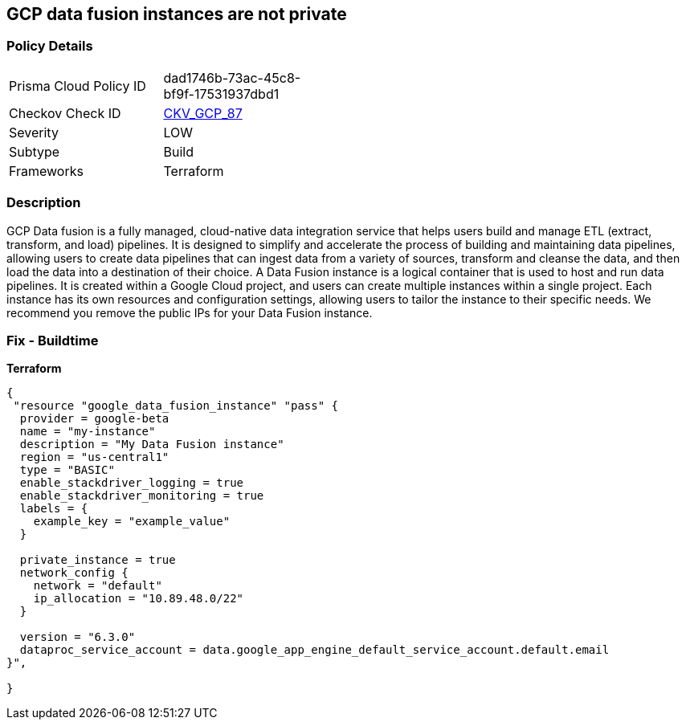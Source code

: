 == GCP data fusion instances are not private


=== Policy Details
[width=45%]
[cols="1,1"]
|=== 
|Prisma Cloud Policy ID 
| dad1746b-73ac-45c8-bf9f-17531937dbd1

|Checkov Check ID 
| https://github.com/bridgecrewio/checkov/tree/master/checkov/terraform/checks/resource/gcp/DataFusionPrivateInstance.py[CKV_GCP_87]

|Severity
|LOW

|Subtype
|Build

|Frameworks
|Terraform

|=== 



=== Description

GCP Data fusion is a fully managed, cloud-native data integration service that helps users build and manage ETL (extract, transform, and load) pipelines.
It is designed to simplify and accelerate the process of building and maintaining data pipelines, allowing users to create data pipelines that can ingest data from a variety of sources, transform and cleanse the data, and then load the data into a destination of their choice.
A Data Fusion instance is a logical container that is used to host and run data pipelines.
It is created within a Google Cloud project, and users can create multiple instances within a single project.
Each instance has its own resources and configuration settings, allowing users to tailor the instance to their specific needs.
We recommend you remove the public IPs for your Data Fusion instance.

=== Fix - Buildtime


*Terraform* 




[source,go]
----
{
 "resource "google_data_fusion_instance" "pass" {
  provider = google-beta
  name = "my-instance"
  description = "My Data Fusion instance"
  region = "us-central1"
  type = "BASIC"
  enable_stackdriver_logging = true
  enable_stackdriver_monitoring = true
  labels = {
    example_key = "example_value"
  }

  private_instance = true
  network_config {
    network = "default"
    ip_allocation = "10.89.48.0/22"
  }

  version = "6.3.0"
  dataproc_service_account = data.google_app_engine_default_service_account.default.email
}",

}
----
----
